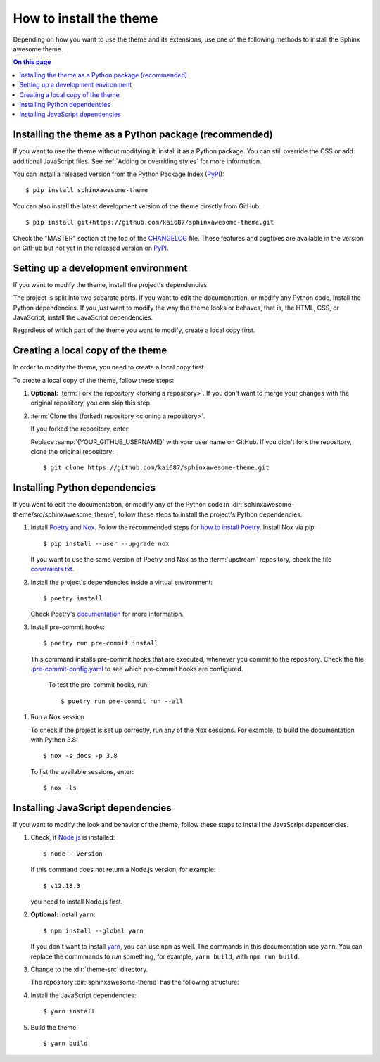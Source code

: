 How to install the theme
========================

.. set the default highlighting language for this document
.. highlight:: console

Depending on how you want to use the theme
and its extensions, use one of the following
methods to install the Sphinx awesome theme.

.. contents:: On this page
   :local:
   :backlinks: none

Installing the theme as a Python package (recommended)
------------------------------------------------------

If you want to use the theme
without modifying it,
install it as a Python package.
You can still override the CSS
or add additional JavaScript files.
See :ref:`Adding or overriding styles`
for more information.

You can install a released version
from the Python Package Index (PyPI_)::

    $ pip install sphinxawesome-theme

.. _PyPI: https://pypi.org/project/sphinxawesome-theme/

You can also install the latest development version
of the theme directly from GitHub::

    $ pip install git+https://github.com/kai687/sphinxawesome-theme.git

Check the "MASTER" section at the top of the CHANGELOG_ file.
These features and bugfixes are available
in the version on GitHub
but not yet in the released version on PyPI_.

.. _CHANGELOG: https://github.com/kai687/sphinxawesome-theme/blob/master/CHANGELOG.rst

Setting up a development environment
------------------------------------

If you want to modify the theme,
install the project's dependencies.

The project is split into two separate parts.
If you want to edit the documentation,
or modify any Python code,
install the Python dependencies.
If you *just* want to modify the way
the theme looks or behaves, that is,
the HTML, CSS, or JavaScript,
install the JavaScript dependencies.

Regardless of which part of the theme
you want to modify, create a local copy
first.

Creating a local copy of the theme
----------------------------------

In order to modify the theme,
you need to create a local copy first.

To create a local copy of the theme,
follow these steps:

#. **Optional:** :term:`Fork the repository <forking a repository>`.
   If you don't want to merge your changes with the original repository,
   you can skip this step.

#. :term:`Clone the (forked) repository <cloning a repository>`.

   If you forked the repository, enter:

   .. samp::

      $ git clone https://github.com/{YOUR_GITHUB_USERNAME}/sphinxawesome-theme.git

   Replace :samp:`{YOUR_GITHUB_USERNAME}` with your user name on GitHub.
   If you didn't fork the repository,
   clone the original repository::

       $ git clone https://github.com/kai687/sphinxawesome-theme.git

Installing Python dependencies
------------------------------

If you want to edit the documentation,
or modify any of the Python code in
:dir:`sphinxawesome-theme/src/sphinxawesome_theme`,
follow these steps to install the project's Python dependencies.

#. Install Poetry_ and Nox_.
   Follow the recommended steps for `how to install Poetry`_.
   Install Nox via pip::

       $ pip install --user --upgrade nox

   If you want to use the same version of Poetry and Nox
   as the :term:`upstream` repository,
   check the file `constraints.txt`_.

   .. _Poetry: https://python-poetry.org/
   .. _how to install Poetry: https://python-poetry.org/docs/#installation
   .. _Nox: https://nox.thea.codes/en/stable/
   .. _constraints.txt: https://github.com/kai687/sphinxawesome-theme/blob/master/.github/workflows/constraints.txt


#. Install the project's dependencies inside a virtual environment::

       $ poetry install

   Check Poetry's documentation_ for more information.

   .. _documentation: https://python-poetry.org/docs/basic-usage/

#. Install pre-commit hooks::

       $ poetry run pre-commit install

   This command installs pre-commit hooks
   that are executed,
   whenever you commit to the repository.
   Check the file
   `.pre-commit-config.yaml`_
   to see which pre-commit hooks are configured.

  .. _.pre-commit-config.yaml: https://github.com/kai687/sphinxawesome-theme/blob/master/.pre-commit-config.yaml

   To test the pre-commit hooks, run::

       $ poetry run pre-commit run --all

#. Run a Nox session

   To check if the project is set up correctly,
   run any of the Nox sessions.
   For example, to build the documentation
   with Python 3.8::

      $ nox -s docs -p 3.8

   To list the available sessions, enter::

      $ nox -ls

Installing JavaScript dependencies
----------------------------------

If you want to modify the look and behavior of the theme,
follow these steps to install the JavaScript dependencies.

#. Check, if `Node.js <https://nodejs.org/en/>`_ is installed::

       $ node --version

   If this command does not return a Node.js version, for example::

       $ v12.18.3

   you need to install Node.js first.

#. **Optional:** Install ``yarn``::

       $ npm install --global yarn

   If you don't want to install yarn_,
   you can use ``npm`` as well.
   The commands in this documentation use ``yarn``.
   You can replace the commmands to *run* something,
   for example, ``yarn build``, with ``npm run build``.

   .. _yarn: https://yarnpkg.com/

#. Change to the :dir:`theme-src` directory.

   The repository :dir:`sphinxawesome-theme`
   has the following structure:

   .. code-block:: console
      :emphasize-lines: 4

      ./sphinxawesome-theme/
        ├src/
        │ ├sphinxawesome_theme/
        │ └theme-src/
        ├docs/
        └...

#. Install the JavaScript dependencies::

       $ yarn install

#. Build the theme::

       $ yarn build
